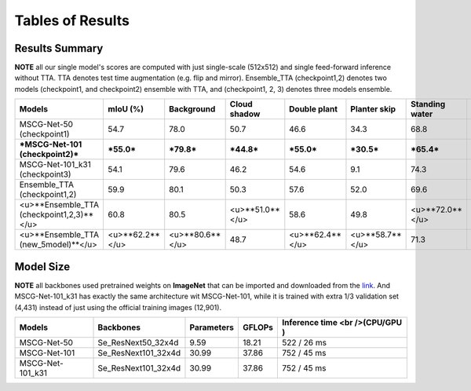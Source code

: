 =====================================
Tables of Results
=====================================

Results Summary
---------------

**NOTE** all our single model's scores are computed with just single-scale (512x512) and single feed-forward inference without TTA. TTA denotes test time augmentation (e.g. flip and mirror). Ensemble_TTA (checkpoint1,2) denotes two models (checkpoint1, and checkpoint2) ensemble with TTA, and (checkpoint1, 2, 3) denotes three models ensemble.

+--------------------------------------------+------------------+------------------+------------------+------------------+------------------+-----------------+------------------+------------------+
| Models                                     | mIoU (%)         | Background       | Cloud shadow     | Double plant     | Planter skip     | Standing water  | Waterway         | Weed cluster     |
+============================================+==================+==================+==================+==================+==================+=================+==================+==================+
| MSCG-Net-50 (checkpoint1)                  | 54.7             | 78.0             | 50.7             | 46.6             | 34.3             | 68.8            | 51.3             | 53.0             |
+--------------------------------------------+------------------+------------------+------------------+------------------+------------------+-----------------+------------------+------------------+
| ***MSCG-Net-101 (checkpoint2)***           | ***55.0***       | ***79.8***       | ***44.8***       | ***55.0***       | ***30.5***       | ***65.4***      | ***59.2***       | ***50.6***       |
+--------------------------------------------+------------------+------------------+------------------+------------------+------------------+-----------------+------------------+------------------+
| MSCG-Net-101_k31 (checkpoint3)             | 54.1             | 79.6             | 46.2             | 54.6             | 9.1              | 74.3            | 62.4             | 52.1             |
+--------------------------------------------+------------------+------------------+------------------+------------------+------------------+-----------------+------------------+------------------+
| Ensemble_TTA (checkpoint1,2)               | 59.9             | 80.1             | 50.3             | 57.6             | 52.0             | 69.6            | 56.0             | 53.8             |
+--------------------------------------------+------------------+------------------+------------------+------------------+------------------+-----------------+------------------+------------------+
| <u>**Ensemble_TTA (checkpoint1,2,3)**</u>  | 60.8             | 80.5             | <u>**51.0**</u>  | 58.6             | 49.8             | <u>**72.0**</u> | 59.8             | <u>**53.8**</u>  |
+--------------------------------------------+------------------+------------------+------------------+------------------+------------------+-----------------+------------------+------------------+
| <u>**Ensemble_TTA (new_5model)**</u>       | <u>**62.2**</u>  | <u>**80.6**</u>  | 48.7             | <u>**62.4**</u>  | <u>**58.7**</u>  | 71.3            | <u>**60.1**</u>  | 53.4             |
+--------------------------------------------+------------------+------------------+------------------+------------------+------------------+-----------------+------------------+------------------+


Model Size
----------
**NOTE** all backbones used pretrained weights on **ImageNet** that can be imported and downloaded from the `link <https://github.com/Cadene/pretrained-models.pytorch#senet>`_. And MSCG-Net-101_k31 has exactly the same architecture wit MSCG-Net-101, while it is trained with extra 1/3 validation set (4,431) instead of just using the official training images (12,901).

+-------------------+---------------------+-------------+---------+----------------------------------+
| Models            | Backbones           | Parameters  | GFLOPs  | Inference time <br />(CPU/GPU )  |
+===================+=====================+=============+=========+==================================+
| MSCG-Net-50       | Se_ResNext50_32x4d  | 9.59        | 18.21   | 522 / 26 ms                      |
+-------------------+---------------------+-------------+---------+----------------------------------+
| MSCG-Net-101      | Se_ResNext101_32x4d | 30.99       | 37.86   | 752 / 45 ms                      |
+-------------------+---------------------+-------------+---------+----------------------------------+
| MSCG-Net-101_k31  | Se_ResNext101_32x4d | 30.99       | 37.86   | 752 / 45 ms                      |
+-------------------+---------------------+-------------+---------+----------------------------------+



